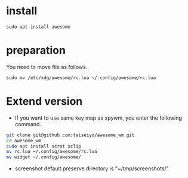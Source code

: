 * install
#+begin_src  
sudo apt install awesome
#+end_src

* preparation
You need to move file as follows.

#+begin_src  
sudo mv /etc/xdg/awesome/rc.lua ~/.config/awesome/rc.lua
#+end_src

* Extend version

- If you want to use same key map as xpywm, you enter the following command.

#+name: install.sh
#+begin_src bash 
git clone git@github.com:taiseiyo/awesome_wm.git
cd awesome_wm
sudo apt install scrot xclip
mv rc.lua ~/.config/awesome/rc.lua
mv widget ~/.config/awesome/
#+end_src

- screenshot default preserve directory is "~/tmp/screenshots/"
